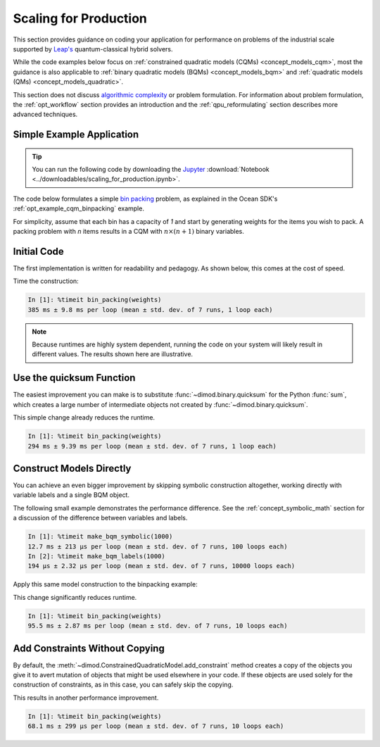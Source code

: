 .. _opt_scaling:

======================
Scaling for Production
======================

This section provides guidance on coding your application for performance
on problems of the industrial scale supported by
`Leap's <https://cloud.dwavesys.com/leap>`_ quantum-classical hybrid solvers.

While the code examples below focus on
:ref:`constrained quadratic models (CQMs) <concept_models_cqm>`, most the guidance is also
applicable to :ref:`binary quadratic models (BQMs) <concept_models_bqm>` and
:ref:`quadratic models (QMs) <concept_models_quadratic>`.

This section does not discuss
`algorithmic complexity <https://en.wikipedia.org/wiki/Computational_complexity_theory>`_
or problem formulation.
For information about problem formulation, the
:ref:`opt_workflow` section provides an introduction
and the :ref:`qpu_reformulating` section describes more advanced
techniques.

Simple Example Application
==========================

.. tip::

    .. dev note: in the future we should consider using nbsphinx or similar
        for this. But as of now (April 2022) nbsphinx is a bit immature for
        our needs. E.g. has non-pip-installable requirements, doesn't play
        nicely with intersphinx, etc.

    You can run the following code by downloading the `Jupyter <https://jupyter.org/>`_
    :download:`Notebook <../downloadables/scaling_for_production.ipynb>`.

The code below formulates a simple `bin packing <https://w.wiki/3jz4>`_ problem,
as explained in the Ocean SDK's :ref:`opt_example_cqm_binpacking`
example.

For simplicity, assume that each bin has a capacity of `1` and start by
generating weights for the items you wish to pack. A packing problem with `n`
items results in a  CQM with :math:`n \times (n+1)` binary variables.

.. testcode::

    import numpy as np

    num_items = 100  # results in 10100 binary variables

    weights = np.random.default_rng(42).random(num_items)

Initial Code
============

The first implementation is written for readability and pedagogy.
As shown below, this comes at the cost of speed.

.. testcode::

    import typing

    import dimod


    def bin_packing(weights: typing.Sequence[float]) -> dimod.ConstrainedQuadraticModel:
        """Generate a bin packing problem as a constrained quadratic model."""

        n = len(weights)

        # y_j indicates that bin j is used
        y = [dimod.Binary(f'y_{j}') for j in range(n)]

        # x_i,j indicates that item i is put in bin j
        x = [[dimod.Binary(f'x_{i},{j}') for j in range(n)] for i in range(n)]

        cqm = dimod.ConstrainedQuadraticModel()

        # minimize the number of bins used
        cqm.set_objective(sum(y))

        # each item can go in only one bin
        for i in range(n):
            cqm.add_constraint(sum(x[i]) == 1, label=f'item_placing_{i}')

        # each bin has a capacity that must be respected
        for j in range(n):
            cqm.add_constraint(sum(weights[i] * x[i][j] for i in range(n)) - y[j] <= 0,
                               label=f'capacity_bin_{j}')

        return cqm

Time the construction:

.. testcode::
    :hide:

    bin_packing(weights)

.. code-block:: text

    In [1]: %timeit bin_packing(weights)
    385 ms ± 9.8 ms per loop (mean ± std. dev. of 7 runs, 1 loop each)

.. note::

    Because runtimes are highly system dependent, running the code on your system
    will likely result in different values. The results shown here are illustrative.

Use the quicksum Function
=========================

The easiest improvement you can make is to substitute :func:`~dimod.binary.quicksum`
for the Python :func:`sum`, which creates a large number of intermediate objects
not created by :func:`~dimod.binary.quicksum`.

.. testcode::

    import typing

    import dimod


    def bin_packing(weights: typing.Sequence[float]) -> dimod.ConstrainedQuadraticModel:
        """Generate a bin packing problem as a constrained quadratic model."""

        n = len(weights)

        # y_j indicates that bin j is used
        y = [dimod.Binary(f'y_{j}') for j in range(n)]

        # x_i,j indicates that item i is put in bin j
        x = [[dimod.Binary(f'x_{i},{j}') for j in range(n)] for i in range(n)]

        cqm = dimod.ConstrainedQuadraticModel()

        # minimize the number of bins used
        cqm.set_objective(dimod.quicksum(y))

        # each item can only go in one bin
        for i in range(n):
            cqm.add_constraint(dimod.quicksum(x[i]) == 1, label=f'item_placing_{i}')

        # each bin has a capacity that must be respected
        for j in range(n):
            cqm.add_constraint(dimod.quicksum(weights[i] * x[i][j] for i in range(n)) - y[j] <= 0,
                               label=f'capacity_bin_{j}')

        return cqm

This simple change already reduces the runtime.

.. testcode::
    :hide:

    bin_packing(weights)

.. code-block:: text

    In [1]: %timeit bin_packing(weights)
    294 ms ± 9.39 ms per loop (mean ± std. dev. of 7 runs, 1 loop each)

Construct Models Directly
=========================

You can achieve an even bigger improvement by skipping symbolic construction
altogether, working directly with variable labels and a single BQM object.

The following small example demonstrates the performance difference. See the
:ref:`concept_symbolic_math` section for a discussion of the difference
between variables and labels.

.. testcode::

    import dimod

    def make_bqm_symbolic(num_variables: int) -> dimod.BinaryQuadraticModel:
        return dimod.quicksum(2*dimod.Binary(v) for v in range(num_variables))

    def make_bqm_labels(num_variables: int) -> dimod.BinaryQuadraticModel:
        bqm = dimod.BinaryQuadraticModel('BINARY')
        bqm.add_linear_from((v, 2) for v in range(num_variables))
        return bqm

.. testcode::
    :hide:

    make_bqm_symbolic(1000)
    make_bqm_labels(1000)

.. code-block:: text

    In [1]: %timeit make_bqm_symbolic(1000)
    12.7 ms ± 213 µs per loop (mean ± std. dev. of 7 runs, 100 loops each)
    In [2]: %timeit make_bqm_labels(1000)
    194 µs ± 2.32 µs per loop (mean ± std. dev. of 7 runs, 10000 loops each)

Apply this same model construction to the binpacking example:

.. testcode::

    import typing

    import dimod


    def bin_packing(weights: typing.Sequence[float]) -> dimod.ConstrainedQuadraticModel:
        """Generate a bin packing problem as a constrained quadratic model."""

        n = len(weights)

        # y_j indicates that bin j is used
        y_labels = [f'y_{j}' for j in range(n)]

        # x_i,j indicates that item i is put in bin j
        x_labels = [[f'x_{i},{j}' for j in range(n)] for i in range(n)]

        cqm = dimod.ConstrainedQuadraticModel()

        # minimize the number of bins used
        objective = dimod.QuadraticModel()
        objective.add_linear_from(((v, 1) for v in y_labels), default_vartype='BINARY')
        cqm.set_objective(objective)

        # each item can only go in one bin
        for i in range(n):
            lhs = dimod.QuadraticModel()
            lhs.add_linear_from(((v, 1) for v in x_labels[i]), default_vartype='BINARY')
            cqm.add_constraint_from_model(lhs, rhs=1, sense='==', label=f'item_placing_{i}')

        # each bin has a capacity that must be respected
        for j in range(n):
            lhs = dimod.QuadraticModel()
            lhs.add_linear_from(((x_labels[i][j], weights[i]) for i in range(n)), default_vartype='BINARY')
            lhs.add_linear(y_labels[j], -1, default_vartype='BINARY')
            cqm.add_constraint_from_model(lhs, rhs=0, sense='<=', label=f'capacity_bin_{j}')

        return cqm

This change significantly reduces runtime.

.. testcode::
    :hide:

    bin_packing(weights)

.. code-block:: text

    In [1]: %timeit bin_packing(weights)
    95.5 ms ± 2.87 ms per loop (mean ± std. dev. of 7 runs, 10 loops each)

Add Constraints Without Copying
===============================

By default, the :meth:`~dimod.ConstrainedQuadraticModel.add_constraint` method
creates a copy of the objects you give it to avert mutation of objects that might
be used elsewhere in your code. If these objects are used solely for the
construction of constraints, as in this case, you can safely skip the copying.

.. testcode::

    import typing

    import dimod


    def bin_packing(weights: typing.Sequence[float]) -> dimod.ConstrainedQuadraticModel:
        """Generate a bin packing problem as a constrained quadratic model."""

        n = len(weights)

        # y_j indicates that bin j is used
        y_labels = [f'y_{j}' for j in range(n)]

        # x_i,j indicates that item i is put in bin j
        x_labels = [[f'x_{i},{j}' for j in range(n)] for i in range(n)]

        cqm = dimod.ConstrainedQuadraticModel()

        # we wish to minimize the number of bins used
        objective = dimod.QuadraticModel()
        objective.add_linear_from(((v, 1) for v in y_labels), default_vartype='BINARY')
        cqm.set_objective(objective)

        # each item can only go in one bin
        for i in range(n):
            lhs = dimod.QuadraticModel()
            lhs.add_linear_from(((v, 1) for v in x_labels[i]), default_vartype='BINARY')
            cqm.add_constraint_from_model(lhs, rhs=1, sense='==', label=f'item_placing_{i}', copy=False)

        # each bin has a capacity that must be respected
        for j in range(n):
            lhs = dimod.QuadraticModel()
            lhs.add_linear_from(((x_labels[i][j], weights[i]) for i in range(n)), default_vartype='BINARY')
            lhs.add_linear(y_labels[j], -1, default_vartype='BINARY')
            cqm.add_constraint_from_model(lhs, rhs=0, sense='<=', label=f'capacity_bin_{j}', copy=False)

        return cqm

This results in another performance improvement.

.. testcode::
    :hide:

    bin_packing(weights)

.. code-block:: text

    In [1]: %timeit bin_packing(weights)
    68.1 ms ± 299 µs per loop (mean ± std. dev. of 7 runs, 10 loops each)


